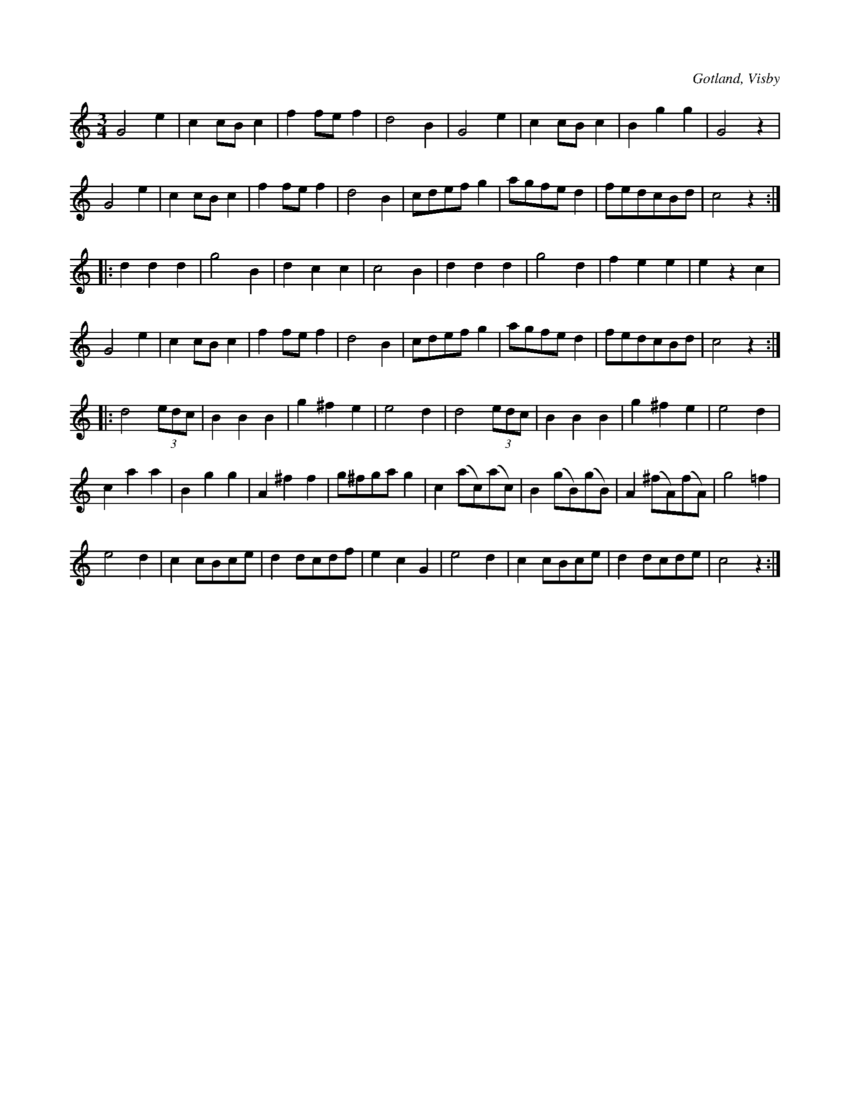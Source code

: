 X:437
T:
R:vals
S:Ur von Baumgartens samling, Visby.
O:Gotland, Visby
M:3/4
L:1/8
K:C
G4 e2|c2 cB c2|f2 fe f2|d4 B2|G4 e2|c2 cB c2|B2 g2 g2|G4 z2|
G4 e2|c2 cB c2|f2 fe f2|d4 B2|cdef g2|agfe d2|fedcBd|c4 z2:|
|:d2 d2 d2|g4 B2|d2 c2 c2|c4 B2|d2 d2 d2|g4 d2|f2 e2 e2|e2 z2 c2|
G4 e2|c2 cB c2|f2 fe f2|d4 B2|cdef g2|agfed2|fedcBd|c4 z2:|
|:d4 (3edc|B2 B2 B2|g2 ^f2 e2|e4 d2|d4 (3edc|B2 B2 B2|g2 ^f2 e2|e4 d2|
c2 a2 a2|B2 g2 g2|A2 ^f2 f2|g^fga g2|c2 (ac)(ac)|B2 (gB)(gB)|A2 (^fA)(fA)|g4 =f2|
e4 d2|c2 cBce|d2 dcdf|e2 c2 G2|e4 d2|c2 cBce|d2 dcde|c4 z2:|

